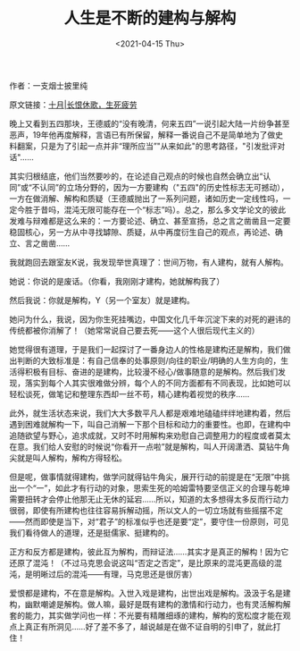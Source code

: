 #+TITLE: 人生是不断的建构与解构
#+DATE: <2021-04-15 Thu>
作者：一支烟士披里纯

原文链接：[[https://mp.weixin.qq.com/s/O9Na-ZWu3Hh29Tj3AKPKhA][十月|长恨休歌，生死疲劳]]

晚上又看到五四那块，王德威的“没有晚清，何来五四”一说引起大陆一片纷争甚至恶声，19年他再度解释，言语已有所保留，解释一番说自己不是简单地为了做史料翻案，只是为了引起一点并非“理所应当”"从来如此"的思考路径，"引发批评对话"......

其实归根结底，他们当然要吵的，在论述自己观点的时候也自然会确立出“认同”或“不认同”的立场分野的，因为一方要建构（"五四"的历史性标志无可撼动），一方在做消解、解构和质疑（王德威抛出了一系列问题，诸如历史一定线性吗，一定今胜于昔吗，混沌无限可能存在一个“标志”吗）。总之，那么多文学论文的彼此发难与辩难都是这么来的：一方要论述、确立、甚至宣扬，总之言之凿凿且一定要稳固核心，另一方从中寻找罅隙、质疑，从中再度衍生自己的观点，再论述、确立、言之凿凿......

我就跑回去跟室友K说，我发现举世真理了：世间万物，有人建构，就有人解构。

她说：你说的是废话。（你看，我刚刚才建构，她就解构我了）

然后我说：你就是解构，Y（另一个室友）就是建构。

她问为什么，我说，因为你生死挂嘴边，中国文化几千年沉淀下来的对死的避讳的传统都被你消解了！（她常常说自己要去死------这个人很后现代主义的）

她觉得很有道理，于是我们一起探讨了一番身边人的性格是建构还是解构，我们做出判断的大致标准是：有自己信奉的处事原则/向往的职业/明确的人生方向的，生活得积极有目标、奋进的是建构，比较漫不经心/做事随意的是解构。然后我们发现，落实到每个人其实很难做分辨，每个人的不同方面都有不同表现，比如她可以轻松谈死，做笔记和整理东西却一丝不苟，精心建构着视觉的秩序......

此外，就生活状态来说，我们大大多数平凡人都是艰难地磕磕绊绊地建构着，然后遇到困难就解构一下，叫自己消解一下那个目标和动力的重要性。也即，在建构中追随欲望与野心，追求成就，又时不时用解构来劝慰自己调整用力的程度或者莫太在意。我们给人安慰的时候说“你看开一点啦”就是解构，叫人开阔潇洒、莫钻牛角尖就是叫人解构，解构方得轻松。

但是呢，做事情就得建构，做学问就得钻牛角尖，展开行动的前提是在“无限”中挑出一个“一”，如此才有行动的对象，思索生死的哈姆雷特要坚信正义的合理与乾坤需要扭转才会停止他那无止无休的延宕......所以，知道的太多想得太多反而行动力很弱，即使有所建构也往往容易拆解动摇，所以文人的一切立场就有些摇摆不定------然而即使是当下，对“君子”的标准似乎也还是要“定”，要守住一份原则，可见我们看待做人的道理，还是挺儒家、挺建构的。

正方和反方都是建构，彼此互为解构，而辩证法......其实才是真正的解构！因为它还原了混沌！（不过马克思会说这叫“否定之否定”，是比原来的混沌更高级的混沌，是明晰过后的混沌------有理，马克思还是很厉害）

爱恨都是建构，不在意是解构。入世入戏是建构，出世出戏是解构。汲汲于名是建构，幽默嘲谑是解构。做人嘛，最好是既有建构的激情和行动力，也有灵活解构解套的能力，其实做学问也一样：不光要有精雕细琢的建构，解构的宽松度才能在观点上真正有所洞见......好了差不多了，越说越是在做不证自明的引申了，就此打住！
